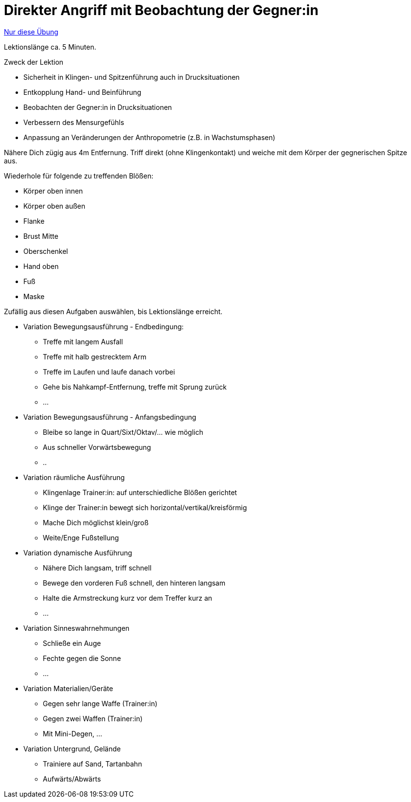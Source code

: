= Direkter Angriff mit Beobachtung der Gegner:in
:keywords: uebung
:uebung-group: Lektionen

ifndef::ownpage[]

xref:page$practices/techniktraining/lektionstraining/uebungen/technisch/angriff-direkt-beobachtung.adoc[Nur diese Übung]

endif::[]

Lektionslänge ca. 5 Minuten.

.Zweck der Lektion
* Sicherheit in Klingen- und Spitzenführung auch in Drucksituationen
* Entkopplung Hand- und Beinführung
* Beobachten der Gegner:in in Drucksituationen
* Verbessern des Mensurgefühls
* Anpassung an Veränderungen der Anthropometrie (z.B. in Wachstumsphasen)

Nähere Dich zügig aus 4m Entfernung. Triff direkt (ohne Klingenkontakt) und weiche mit dem Körper der gegnerischen Spitze aus.

Wiederhole für folgende zu treffenden Blößen:

* Körper oben innen
* Körper oben außen
* Flanke
* Brust Mitte
* Oberschenkel
* Hand oben
* Fuß
* Maske

Zufällig aus diesen Aufgaben auswählen, bis Lektionslänge erreicht.

* Variation Bewegungsausführung - Endbedingung:
** Treffe mit langem Ausfall
** Treffe mit halb gestrecktem Arm
** Treffe im Laufen und laufe danach vorbei
** Gehe bis Nahkampf-Entfernung, treffe mit Sprung zurück
** ...
* Variation Bewegungsausführung - Anfangsbedingung
** Bleibe so lange in Quart/Sixt/Oktav/... wie möglich
** Aus schneller Vorwärtsbewegung
** ..
* Variation räumliche Ausführung
** Klingenlage Trainer:in: auf unterschiedliche Blößen gerichtet
** Klinge der Trainer:in bewegt sich horizontal/vertikal/kreisförmig
** Mache Dich möglichst klein/groß
** Weite/Enge Fußstellung
* Variation dynamische Ausführung
** Nähere Dich langsam, triff schnell
** Bewege den vorderen Fuß schnell, den hinteren langsam
** Halte die Armstreckung kurz vor dem Treffer kurz an
** ...
* Variation Sinneswahrnehmungen
** Schließe ein Auge
** Fechte gegen die Sonne
** ...
* Variation Materialien/Geräte
** Gegen sehr lange Waffe (Trainer:in)
** Gegen zwei Waffen (Trainer:in)
** Mit Mini-Degen, ...
* Variation Untergrund, Gelände
** Trainiere auf Sand, Tartanbahn
** Aufwärts/Abwärts